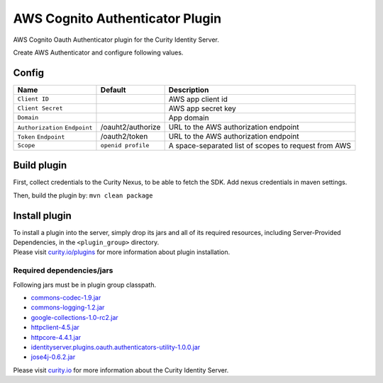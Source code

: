 AWS Cognito Authenticator Plugin
================================

AWS Cognito Oauth Authenticator plugin for the Curity Identity Server.

Create AWS Authenticator and configure following values.

Config
~~~~~~

+-------------------+--------------------------------------------------+-----------------------------+
| Name              | Default                                          | Description                 |
+===================+==================================================+=============================+
| ``Client ID``     |                                                  | AWS app client id           |
|                   |                                                  |                             |
+-------------------+--------------------------------------------------+-----------------------------+
| ``Client Secret`` |                                                  | AWS app secret key          |
|                   |                                                  |                             |
+-------------------+--------------------------------------------------+-----------------------------+
| ``Domain``        |                                                  | App domain                  |
|                   |                                                  |                             |
+-------------------+--------------------------------------------------+-----------------------------+
| ``Authorization`` | /oauht2/authorize                                | URL to the AWS              |
| ``Endpoint``      |                                                  | authorization endpoint      |
|                   |                                                  |                             |
+-------------------+--------------------------------------------------+-----------------------------+
| ``Token``         | /oauth2/token                                    | URL to the AWS              |
| ``Endpoint``      |                                                  | authorization endpoint      |
+-------------------+--------------------------------------------------+-----------------------------+
| ``Scope``         | ``openid profile``                               | A space-separated list of   |
|                   |                                                  | scopes to request from      |
|                   |                                                  | AWS                         |
+-------------------+--------------------------------------------------+-----------------------------+

Build plugin
~~~~~~~~~~~~

First, collect credentials to the Curity Nexus, to be able to fetch the
SDK. Add nexus credentials in maven settings.

Then, build the plugin by: ``mvn clean package``

Install plugin
~~~~~~~~~~~~~~

| To install a plugin into the server, simply drop its jars and all of
  its required resources, including Server-Provided Dependencies, in the
  ``<plugin_group>`` directory.
| Please visit `curity.io/plugins`_ for more information about plugin
  installation.

Required dependencies/jars
""""""""""""""""""""""""""

Following jars must be in plugin group classpath.

-  `commons-codec-1.9.jar`_
-  `commons-logging-1.2.jar`_
-  `google-collections-1.0-rc2.jar`_
-  `httpclient-4.5.jar`_
-  `httpcore-4.4.1.jar`_
-  `identityserver.plugins.oauth.authenticators-utility-1.0.0.jar`_
-  `jose4j-0.6.2.jar`_


Please visit `curity.io`_ for more information about the Curity Identity
Server.

.. _AWS app: https://www.aws.com/developer/clients/manage
.. _curity.io/plugins: https://support.curity.io/docs/latest/developer-guide/plugins/index.html#plugin-installation
.. _commons-codec-1.9.jar: http://central.maven.org/maven2/commons-codec/commons-codec/1.9/commons-codec-1.9.jar
.. _commons-logging-1.2.jar: http://central.maven.org/maven2/commons-logging/commons-logging/1.2/commons-logging-1.2.jar
.. _google-collections-1.0-rc2.jar: http://central.maven.org/maven2/com/google/collections/google-collections/1.0-rc2/google-collections-1.0-rc2.jar
.. _httpclient-4.5.jar: http://central.maven.org/maven2/org/apache/httpcomponents/httpclient/4.5/httpclient-4.5.jar
.. _httpcore-4.4.1.jar: http://central.maven.org/maven2/org/apache/httpcomponents/httpcore/4.4.1/httpcore-4.4.1.jar
.. _identityserver.plugins.oauth.authenticators-utility-1.0.0.jar: https://github.com/curityio/oauth-authenticator-utility-plugin
.. _jose4j-0.6.2.jar: http://central.maven.org/maven2/org/bitbucket/b_c/jose4j/0.6.2/jose4j-0.6.2.jar
.. _curity.io: https://curity.io/
